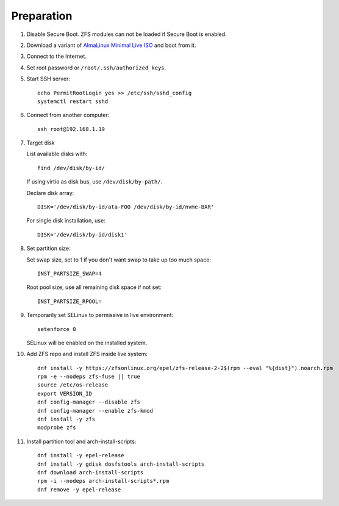 .. highlight:: sh

Preparation
======================

.. contents:: Table of Contents
   :local:

#. Disable Secure Boot. ZFS modules can not be loaded if Secure Boot is enabled.
#. Download a variant of `AlmaLinux Minimal Live ISO
   <https://repo.almalinux.org/almalinux/9.1/live/x86_64/>`__
   and boot from it.
#. Connect to the Internet.
#. Set root password or ``/root/.ssh/authorized_keys``.
#. Start SSH server::

    echo PermitRootLogin yes >> /etc/ssh/sshd_config
    systemctl restart sshd

#. Connect from another computer::

    ssh root@192.168.1.19

#. Target disk

   List available disks with::

    find /dev/disk/by-id/

   If using virtio as disk bus, use ``/dev/disk/by-path/``.

   Declare disk array::

    DISK='/dev/disk/by-id/ata-FOO /dev/disk/by-id/nvme-BAR'

   For single disk installation, use::

    DISK='/dev/disk/by-id/disk1'

#. Set partition size:

   Set swap size, set to 1 if you don't want swap to
   take up too much space::

    INST_PARTSIZE_SWAP=4

   Root pool size, use all remaining disk space if not set::

    INST_PARTSIZE_RPOOL=

#. Temporarily set SELinux to permissive in live environment::

    setenforce 0

   SELinux will be enabled on the installed system.

#. Add ZFS repo and install ZFS inside live system::

    dnf install -y https://zfsonlinux.org/epel/zfs-release-2-2$(rpm --eval "%{dist}").noarch.rpm
    rpm -e --nodeps zfs-fuse || true
    source /etc/os-release
    export VERSION_ID
    dnf config-manager --disable zfs
    dnf config-manager --enable zfs-kmod
    dnf install -y zfs
    modprobe zfs

#. Install partition tool and arch-install-scripts::

    dnf install -y epel-release
    dnf install -y gdisk dosfstools arch-install-scripts
    dnf download arch-install-scripts
    rpm -i --nodeps arch-install-scripts*.rpm
    dnf remove -y epel-release
